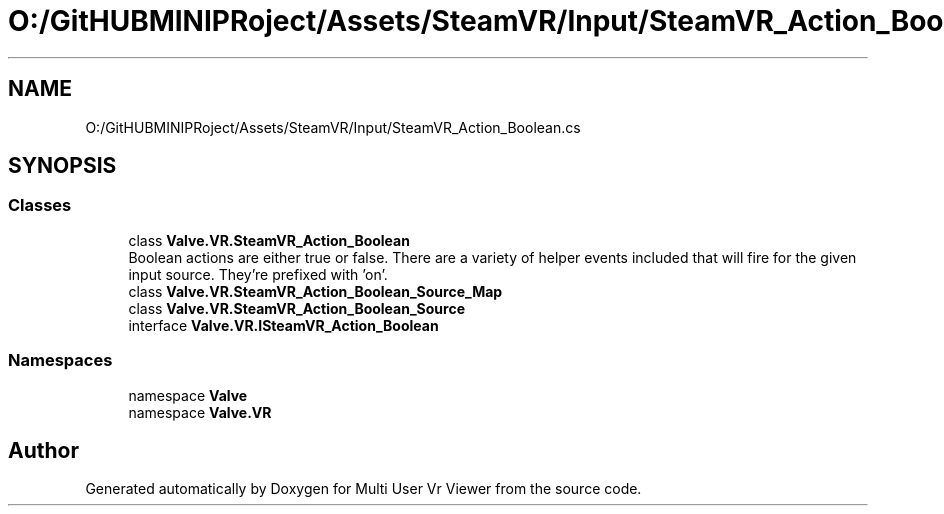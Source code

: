 .TH "O:/GitHUBMINIPRoject/Assets/SteamVR/Input/SteamVR_Action_Boolean.cs" 3 "Sat Jul 20 2019" "Version https://github.com/Saurabhbagh/Multi-User-VR-Viewer--10th-July/" "Multi User Vr Viewer" \" -*- nroff -*-
.ad l
.nh
.SH NAME
O:/GitHUBMINIPRoject/Assets/SteamVR/Input/SteamVR_Action_Boolean.cs
.SH SYNOPSIS
.br
.PP
.SS "Classes"

.in +1c
.ti -1c
.RI "class \fBValve\&.VR\&.SteamVR_Action_Boolean\fP"
.br
.RI "Boolean actions are either true or false\&. There are a variety of helper events included that will fire for the given input source\&. They're prefixed with 'on'\&. "
.ti -1c
.RI "class \fBValve\&.VR\&.SteamVR_Action_Boolean_Source_Map\fP"
.br
.ti -1c
.RI "class \fBValve\&.VR\&.SteamVR_Action_Boolean_Source\fP"
.br
.ti -1c
.RI "interface \fBValve\&.VR\&.ISteamVR_Action_Boolean\fP"
.br
.in -1c
.SS "Namespaces"

.in +1c
.ti -1c
.RI "namespace \fBValve\fP"
.br
.ti -1c
.RI "namespace \fBValve\&.VR\fP"
.br
.in -1c
.SH "Author"
.PP 
Generated automatically by Doxygen for Multi User Vr Viewer from the source code\&.
